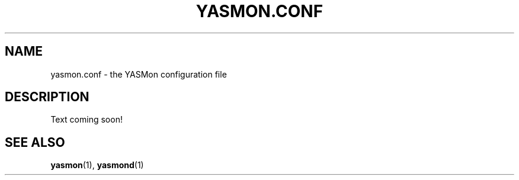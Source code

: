 .TH YASMON.CONF "5" "April 2010" "YASMon 0.0.0" "User Commands"
.SH NAME
yasmon.conf \- the YASMon configuration file
.SH DESCRIPTION
Text coming soon!
.SH SEE ALSO
\fByasmon\fR(1), \fByasmond\fR(1)
